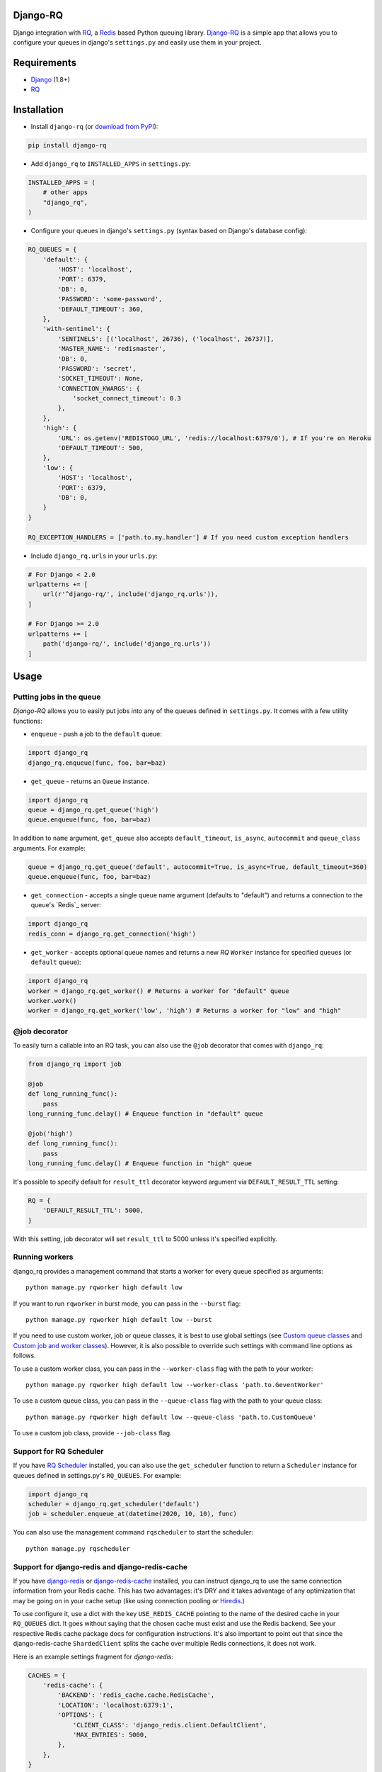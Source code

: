 =========
Django-RQ
=========

|Build Status|

Django integration with `RQ <https://github.com/nvie/rq>`__, a `Redis <http://redis.io/>`__
based Python queuing library. `Django-RQ <https://github.com/rq/django-rq>`__ is a
simple app that allows you to configure your queues in django's ``settings.py``
and easily use them in your project.

============
Requirements
============

* `Django <https://www.djangoproject.com/>`__ (1.8+)
* `RQ <https://github.com/nvie/rq>`__

============
Installation
============

* Install ``django-rq`` (or `download from PyPI <http://pypi.python.org/pypi/django-rq>`__):

.. code-block:: python

    pip install django-rq

* Add ``django_rq`` to ``INSTALLED_APPS`` in ``settings.py``:

.. code-block:: python

    INSTALLED_APPS = (
        # other apps
        "django_rq",
    )

* Configure your queues in django's ``settings.py`` (syntax based on Django's database config):

.. code-block:: python

    RQ_QUEUES = {
        'default': {
            'HOST': 'localhost',
            'PORT': 6379,
            'DB': 0,
            'PASSWORD': 'some-password',
            'DEFAULT_TIMEOUT': 360,
        },
        'with-sentinel': {
            'SENTINELS': [('localhost', 26736), ('localhost', 26737)],
            'MASTER_NAME': 'redismaster',
            'DB': 0,
            'PASSWORD': 'secret',
            'SOCKET_TIMEOUT': None,
            'CONNECTION_KWARGS': {
                'socket_connect_timeout': 0.3
            },
        },
        'high': {
            'URL': os.getenv('REDISTOGO_URL', 'redis://localhost:6379/0'), # If you're on Heroku
            'DEFAULT_TIMEOUT': 500,
        },
        'low': {
            'HOST': 'localhost',
            'PORT': 6379,
            'DB': 0,
        }
    }

    RQ_EXCEPTION_HANDLERS = ['path.to.my.handler'] # If you need custom exception handlers

* Include ``django_rq.urls`` in your ``urls.py``:

.. code-block:: python

    # For Django < 2.0
    urlpatterns += [
        url(r'^django-rq/', include('django_rq.urls')),
    ]

    # For Django >= 2.0
    urlpatterns += [
        path('django-rq/', include('django_rq.urls'))
    ]

=====
Usage
=====

Putting jobs in the queue
-------------------------

`Django-RQ` allows you to easily put jobs into any of the queues defined in
``settings.py``. It comes with a few utility functions:

* ``enqueue`` - push a job to the ``default`` queue:

.. code-block:: python

    import django_rq
    django_rq.enqueue(func, foo, bar=baz)

* ``get_queue`` - returns an ``Queue`` instance.

.. code-block:: python

    import django_rq
    queue = django_rq.get_queue('high')
    queue.enqueue(func, foo, bar=baz)

In addition to ``name`` argument, ``get_queue`` also accepts ``default_timeout``,
``is_async``, ``autocommit`` and ``queue_class`` arguments. For example:

.. code-block:: python

    queue = django_rq.get_queue('default', autocommit=True, is_async=True, default_timeout=360)
    queue.enqueue(func, foo, bar=baz)

* ``get_connection`` - accepts a single queue name argument (defaults to "default")
  and returns a connection to the queue's `Redis`_ server:

.. code-block:: python

    import django_rq
    redis_conn = django_rq.get_connection('high')

* ``get_worker`` - accepts optional queue names and returns a new `RQ`
  ``Worker`` instance for specified queues (or ``default`` queue):

.. code-block:: python

    import django_rq
    worker = django_rq.get_worker() # Returns a worker for "default" queue
    worker.work()
    worker = django_rq.get_worker('low', 'high') # Returns a worker for "low" and "high"


@job decorator
--------------

To easily turn a callable into an RQ task, you can also use the ``@job``
decorator that comes with ``django_rq``:

.. code-block:: python

    from django_rq import job

    @job
    def long_running_func():
        pass
    long_running_func.delay() # Enqueue function in "default" queue

    @job('high')
    def long_running_func():
        pass
    long_running_func.delay() # Enqueue function in "high" queue

It's possible to specify default for ``result_ttl`` decorator keyword argument
via ``DEFAULT_RESULT_TTL`` setting:

.. code-block:: python

    RQ = {
        'DEFAULT_RESULT_TTL': 5000,
    }

With this setting, job decorator will set ``result_ttl`` to 5000 unless it's
specified explicitly.


Running workers
---------------
django_rq provides a management command that starts a worker for every queue
specified as arguments::

    python manage.py rqworker high default low

If you want to run ``rqworker`` in burst mode, you can pass in the ``--burst`` flag::

    python manage.py rqworker high default low --burst

If you need to use custom worker, job or queue classes, it is best to use global settings
(see `Custom queue classes`_ and `Custom job and worker classes`_). However, it is also possible
to override such settings with command line options as follows.

To use a custom worker class, you can pass in the ``--worker-class`` flag
with the path to your worker::

    python manage.py rqworker high default low --worker-class 'path.to.GeventWorker'

To use a custom queue class, you can pass in the ``--queue-class`` flag
with the path to your queue class::

    python manage.py rqworker high default low --queue-class 'path.to.CustomQueue'

To use a custom job class, provide ``--job-class`` flag.

Support for RQ Scheduler
------------------------

If you have `RQ Scheduler <https://github.com/ui/rq-scheduler>`__ installed,
you can also use the ``get_scheduler`` function to return a ``Scheduler``
instance for queues defined in settings.py's ``RQ_QUEUES``. For example:

.. code-block:: python

    import django_rq
    scheduler = django_rq.get_scheduler('default')
    job = scheduler.enqueue_at(datetime(2020, 10, 10), func)

You can also use the management command ``rqscheduler`` to start the scheduler::

    python manage.py rqscheduler

Support for django-redis and django-redis-cache
-----------------------------------------------

If you have `django-redis <https://django-redis.readthedocs.org/>`__ or
`django-redis-cache <https://github.com/sebleier/django-redis-cache/>`__
installed, you can instruct django_rq to use the same connection information
from your Redis cache. This has two advantages: it's DRY and it takes advantage
of any optimization that may be going on in your cache setup (like using
connection pooling or `Hiredis <https://github.com/redis/hiredis>`__.)

To use configure it, use a dict with the key ``USE_REDIS_CACHE`` pointing to the
name of the desired cache in your ``RQ_QUEUES`` dict. It goes without saying
that the chosen cache must exist and use the Redis backend. See your respective
Redis cache package docs for configuration instructions. It's also important to
point out that since the django-redis-cache ``ShardedClient`` splits the cache
over multiple Redis connections, it does not work.

Here is an example settings fragment for `django-redis`:

.. code-block:: python

    CACHES = {
        'redis-cache': {
            'BACKEND': 'redis_cache.cache.RedisCache',
            'LOCATION': 'localhost:6379:1',
            'OPTIONS': {
                'CLIENT_CLASS': 'django_redis.client.DefaultClient',
                'MAX_ENTRIES': 5000,
            },
        },
    }

    RQ_QUEUES = {
        'high': {
            'USE_REDIS_CACHE': 'redis-cache',
        },
        'low': {
            'USE_REDIS_CACHE': 'redis-cache',
        },
    }

Queue Statistics
----------------

``django_rq`` also provides a dashboard to monitor the status of your queues at
``/django-rq/`` (or whatever URL you set in your ``urls.py`` during installation.

You can also add a link to this dashboard link in ``/admin`` by adding
``RQ_SHOW_ADMIN_LINK = True`` in ``settings.py``. Be careful though, this will
override the default admin template so it may interfere with other apps that
modifies the default admin template.

These statistics are also available in JSON format via
``/django-rq/stats.json``, which is accessible to staff members.
If you need to access this view via other
HTTP clients (for monitoring purposes), you can define ``RQ_API_TOKEN`` and access it via
``/django-rq/stats.json/<API_TOKEN>``.

.. image::  demo-django-rq-json-dashboard.png


Additionaly, these statistics are also accessible from  the command line.

.. code-block:: bash

    python manage.py rqstats
    python manage.py rqstats --interval=1  # Refreshes every second
    python manage.py rqstats --json  # Output as JSON
    python manage.py rqstats --yaml  # Output as YAML

.. image:: demo-django-rq-cli-dashboard.gif

Configuring Sentry
-------------------
The ``SENTRY_DSN`` value from ``settings.py`` is used by default:

``SENTRY_DSN = 'https://*****@sentry.io/222222'``

Also you can specify ``sentry-dsn`` parameter when running rqworker:

``./manage.py rqworker --sentry-dsn=https://*****@sentry.io/222222``

Configuring Logging
-------------------

Starting from version 0.3.3, RQ uses Python's ``logging``, this means
you can easily configure ``rqworker``'s logging mechanism in django's
``settings.py``. For example:

.. code-block:: python

    LOGGING = {
        "version": 1,
        "disable_existing_loggers": False,
        "formatters": {
            "rq_console": {
                "format": "%(asctime)s %(message)s",
                "datefmt": "%H:%M:%S",
            },
        },
        "handlers": {
            "rq_console": {
                "level": "DEBUG",
                "class": "rq.utils.ColorizingStreamHandler",
                "formatter": "rq_console",
                "exclude": ["%(asctime)s"],
            },
            # If you use sentry for logging
            'sentry': {
                'level': 'ERROR',
                'class': 'raven.contrib.django.handlers.SentryHandler',
            },
        },
        'loggers': {
            "rq.worker": {
                "handlers": ["rq_console", "sentry"],
                "level": "DEBUG"
            },
        }
    }

Note: error logging to Sentry is known to be unreliable with RQ when using async
transports (the default transport). Please configure ``Raven`` to use
``sync+https://`` or ``requests+https://`` transport in ``settings.py``:

.. code-block:: python

    RAVEN_CONFIG = {
        'dsn': 'sync+https://public:secret@example.com/1',
    }

For more info, refer to `Raven's documentation <http://raven.readthedocs.org/>`__.

Custom Queue Classes
--------------------

By default, every queue will use ``DjangoRQ`` class. If you want to use a custom queue class, you can do so
by adding a ``QUEUE_CLASS`` option on a per queue basis in ``RQ_QUEUES``:

.. code-block:: python

    RQ_QUEUES = {
        'default': {
            'HOST': 'localhost',
            'PORT': 6379,
            'DB': 0,
            'QUEUE_CLASS': 'module.path.CustomClass',
        }
    }

or you can specify ``DjangoRQ`` to use a custom class for all your queues in ``RQ`` settings:

.. code-block:: python

    RQ = {
        'QUEUE_CLASS': 'module.path.CustomClass',
    }

Custom queue classes should inherit from ``django_rq.queues.DjangoRQ``.

If you are using more than one queue class (not recommended), be sure to only run workers
on queues with same queue class. For example if you have two queues defined in ``RQ_QUEUES`` and
one has custom class specified, you would have to run at least two separate workers for each
queue.

Custom Job and Worker Classes
-----------------------------

Similarly to custom queue classes, global custom job and worker classes can be configured using
``JOB_CLASS`` and ``WORKER_CLASS`` settings:

.. code-block:: python

    RQ = {
        'JOB_CLASS': 'module.path.CustomJobClass',
        'WORKER_CLASS': 'module.path.CustomWorkerClass',
    }

Custom job class should inherit from ``rq.job.Job``. It will be used for all jobs
if configured.

Custom worker class should inherit from ``rq.worker.Worker``. It will be used for running
all workers unless overriden by ``rqworker`` management command ``worker-class`` option.

Testing Tip
-----------

For an easier testing process, you can run a worker synchronously this way:

.. code-block:: python

    from django.test import TestCase
    from django_rq import get_worker

    class MyTest(TestCase):
        def test_something_that_creates_jobs(self):
            ...                      # Stuff that init jobs.
            get_worker().work(burst=True)  # Processes all jobs then stop.
            ...                      # Asserts that the job stuff is done.

Synchronous Mode
----------------

You can set the option ``ASYNC`` to ``False`` to make synchronous operation the
default for a given queue. This will cause jobs to execute immediately and on
the same thread as they are dispatched, which is useful for testing and
debugging. For example, you might add the following after you queue
configuration in your settings file:

.. code-block:: python

    # ... Logic to set DEBUG and TESTING settings to True or False ...

    # ... Regular RQ_QUEUES setup code ...

    if DEBUG or TESTING:
        for queueConfig in RQ_QUEUES.itervalues():
            queueConfig['ASYNC'] = False

Note that setting the ``is_async`` parameter explicitly when calling ``get_queue``
will override this setting.

=============
Running Tests
=============

To run ``django_rq``'s test suite::

    `which django-admin.py` test django_rq --settings=django_rq.tests.settings --pythonpath=.

===================
Deploying on Ubuntu
===================

Create an rqworker service that runs the high, default, and low queues.

sudo vi /etc/systemd/system/rqworker.service

.. code-block:: bash

    [Unit]
    Description=Django-RQ Worker
    After=network.target

    [Service]
    WorkingDirectory=<<path_to_your_project_folder>>
    ExecStart=/home/ubuntu/.virtualenv/<<your_virtualenv>>/bin/python \
        <<path_to_your_project_folder>>/manage.py \
        rqworker high default low

    [Install]
    WantedBy=multi-user.target

Enable and start the sevice

.. code-block:: bash

    sudo systemctl enable rqworker
    sudo systemctl start rqworker

===================
Deploying on Heroku
===================

Add `django-rq` to your `requirements.txt` file with:

.. code-block:: bash

    pip freeze > requirements.txt

Update your `Procfile` to:

.. code-block:: bash

    web: gunicorn --pythonpath="$PWD/your_app_name" config.wsgi:application

    worker: python your_app_name/manage.py rqworker high default low

Commit and re-deploy. Then add your new worker with:

.. code-block:: bash

    heroku scale worker=1

=======================
Django Suit Integration
=======================

You can use `django-suit-rq <https://github.com/gsmke/django-suit-rq>`__ to make your
admin fit in with the django-suit styles.

=========
Changelog
=========

See `changelog <https://github.com/rq/django-rq/blob/master/CHANGELOG.md>`.


.. |Build Status| image:: https://secure.travis-ci.org/rq/django-rq.svg?branch=master
   :target: https://travis-ci.org/rq/django-rq
